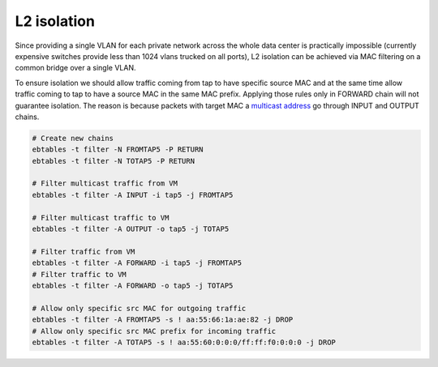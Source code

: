 .. _ebtables:

L2 isolation
------------

Since providing a single VLAN for each private network across the whole data
center is practically impossible (currently expensive switches provide less
than 1024 vlans trucked on all ports), L2 isolation can be achieved via
MAC filtering on a common bridge over a single VLAN.

To ensure isolation we should allow traffic coming from tap to have specific
source MAC and at the same time allow traffic coming to tap to have a source
MAC in the same MAC prefix. Applying those rules only in FORWARD chain will not
guarantee isolation. The reason is because packets with target MAC a `multicast
address <http://en.wikipedia.org/wiki/Multicast_address>`_ go through INPUT and
OUTPUT chains.

.. code-block:: console

  # Create new chains
  ebtables -t filter -N FROMTAP5 -P RETURN
  ebtables -t filter -N TOTAP5 -P RETURN

  # Filter multicast traffic from VM
  ebtables -t filter -A INPUT -i tap5 -j FROMTAP5

  # Filter multicast traffic to VM
  ebtables -t filter -A OUTPUT -o tap5 -j TOTAP5

  # Filter traffic from VM
  ebtables -t filter -A FORWARD -i tap5 -j FROMTAP5
  # Filter traffic to VM
  ebtables -t filter -A FORWARD -o tap5 -j TOTAP5

  # Allow only specific src MAC for outgoing traffic
  ebtables -t filter -A FROMTAP5 -s ! aa:55:66:1a:ae:82 -j DROP
  # Allow only specific src MAC prefix for incoming traffic
  ebtables -t filter -A TOTAP5 -s ! aa:55:60:0:0:0/ff:ff:f0:0:0:0 -j DROP

